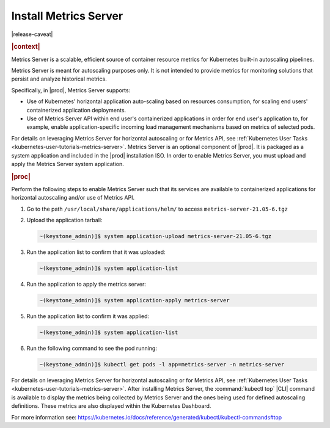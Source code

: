 
..
.. _kubernetes-admin-tutorials-metrics-server:

======================
Install Metrics Server
======================

|release-caveat|

.. rubric:: |context|

Metrics Server is a scalable, efficient source of container resource metrics for Kubernetes
built-in autoscaling pipelines.

Metrics Server is meant for autoscaling purposes only. It is not intended to
provide metrics for monitoring solutions that persist and analyze historical metrics.

Specifically, in |prod|, Metrics Server supports:

*   Use of Kubernetes' horizontal application auto-scaling based on resources
    consumption, for scaling end users' containerized application deployments.
*   Use of Metrics Server API within end user's containerized applications in
    order for end user's application to, for example, enable application-specific
    incoming load management mechanisms based on metrics of selected pods.

For details on leveraging Metrics Server for horizontal autoscaling or for
Metrics API, see :ref:`Kubernetes User Tasks <kubernetes-user-tutorials-metrics-server>`.
Metrics Server is an optional component of |prod|.  It is packaged as a system
application and included in the |prod| installation ISO.  In order to enable
Metrics Server, you must upload and apply the Metrics Server system
application.

.. rubric:: |proc|

Perform the following steps to enable Metrics Server such that its services are
available to containerized applications for horizontal autoscaling and/or use
of Metrics API.

#.  Go to the path ``/usr/local/share/applications/helm/`` to access ``metrics-server-21.05-6.tgz``

#.  Upload the application tarball:

    .. code-block::

        ~(keystone_admin)]$ system application-upload metrics-server-21.05-6.tgz

#.  Run the application list to confirm that it was uploaded:

    .. code-block::

        ~(keystone_admin)]$ system application-list

#.  Run the application to apply the metrics server:

    .. code-block::

        ~(keystone_admin)]$ system application-apply metrics-server

#.  Run the application list to confirm it was applied:

    .. code-block::

        ~(keystone_admin)]$ system application-list

#.  Run the following command to see the pod running:

    .. code-block::

        ~(keystone_admin)]$ kubectl get pods -l app=metrics-server -n metrics-server

For details on leveraging Metrics Server for horizontal autoscaling or for
Metrics API, see :ref:`Kubernetes User Tasks <kubernetes-user-tutorials-metrics-server>`.
After installing Metrics Server, the :command:`kubectl top` |CLI| command is available
to display the metrics being collected by Metrics Server and the ones being
used for defined autoscaling definitions. These metrics are also displayed
within the Kubernetes Dashboard.

For more information see:
`https://kubernetes.io/docs/reference/generated/kubectl/kubectl-commands#top
<https://kubernetes.io/docs/reference/generated/kubectl/kubectl-commands#top>`__

